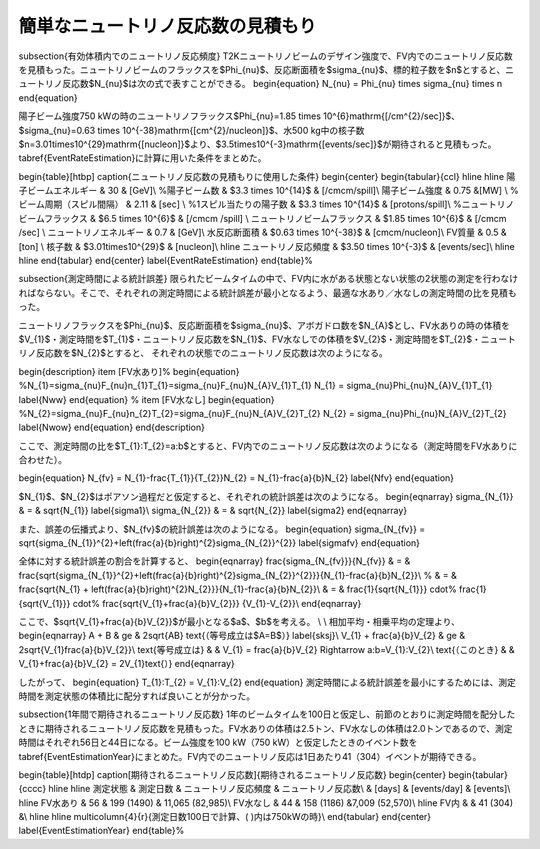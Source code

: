 ==================================================
簡単なニュートリノ反応数の見積もり
==================================================


\subsection{有効体積内でのニュートリノ反応頻度}
T2Kニュートリノビームのデザイン強度で、FV内でのニュートリノ反応数を見積もった。ニュートリノビームのフラックスを$\Phi_{\nu}$、反応断面積を$\sigma_{\nu}$、標的粒子数を$n$とすると、ニュートリノ反応数$N_{\nu}$は次の式で表すことができる。
\begin{equation}
N_{\nu}  = \Phi_{\nu} \times \sigma_{\nu} \times n
\end{equation}

陽子ビーム強度750 kWの時のニュートリノフラックス$\Phi_{\nu}=1.85 \times 10^{6}\ \mathrm{[/cm^{2}/sec]}$、$\ \sigma_{\nu}=0.63 \times 10^{-38}\ \mathrm{[cm^{2}/nucleon]}$、水500 kg中の核子数$n=3.01\times10^{29}\ \mathrm{[nucleon]}$より、$3.5\times10^{-3}\ \mathrm{[events/sec]}$が期待されると見積もった。\tabref{EventRateEstimation}に計算に用いた条件をまとめた。

\begin{table}[htbp]
\caption{ニュートリノ反応数の見積もりに使用した条件}
\begin{center}
\begin{tabular}{ccl}
\hline \hline
陽子ビームエネルギー & 30 & [GeV]\\
%陽子ビーム数 & $3.3 \times 10^{14}$ & [/\cmcm/spill]\\
陽子ビーム強度 & 0.75 &[MW] \\
%ビーム周期（スピル間隔） & 2.11 & [sec] \\
%1スピル当たりの陽子数 & $3.3 \times 10^{14}$ & [protons/spill]\\
%ニュートリノビームフラックス & $6.5 \times 10^{6}$ & [/\cmcm /spill] \\
ニュートリノビームフラックス & $1.85 \times 10^{6}$ & [/\cmcm /sec] \\
ニュートリノエネルギー & 0.7 & [GeV]\\
水反応断面積 & $0.63 \times 10^{-38}$ & [\cmcm/nucleon]\\
FV質量 & 0.5 & [ton] \\
核子数 & $3.01\times10^{29}$ & [nucleon]\\
\hline
ニュートリノ反応頻度 & $3.50 \times 10^{-3}$ & [events/sec]\\
\hline \hline
\end{tabular}
\end{center}
\label{EventRateEstimation}
\end{table}%

\subsection{測定時間による統計誤差}
限られたビームタイムの中で、FV内に水がある状態とない状態の2状態の測定を行わなければならない。そこで、それぞれの測定時間による統計誤差が最小となるよう、最適な水あり／水なしの測定時間の比を見積もった。

ニュートリノフラックスを$\Phi_{\nu}$、反応断面積を$\sigma_{\nu}$、アボガドロ数を$N_{A}$とし、FV水ありの時の体積を$V_{1}$・測定時間を$T_{1}$・ニュートリノ反応数を$N_{1}$、FV水なしでの体積を$V_{2}$・測定時間を$T_{2}$・ニュートリノ反応数を$N_{2}$とすると、
それぞれの状態でのニュートリノ反応数は次のようになる。

\begin{description}
\item [FV水あり]%
\begin{equation}
%N_{1}=\sigma_{\nu}F_{\nu}n_{1}T_{1}=\sigma_{\nu}F_{\nu}N_{A}V_{1}T_{1}
N_{1} = \sigma_{\nu}\Phi_{\nu}N_{A}V_{1}T_{1}
\label{Nww}
\end{equation}
%
\item [FV水なし]
\begin{equation}
%N_{2}=\sigma_{\nu}F_{\nu}n_{2}T_{2}=\sigma_{\nu}F_{\nu}N_{A}V_{2}T_{2}
N_{2} = \sigma_{\nu}\Phi_{\nu}N_{A}V_{2}T_{2}
\label{Nwow}
\end{equation}
\end{description}

ここで、測定時間の比を$T_{1}:T_{2}=a:b$とすると、FV内でのニュートリノ反応数は次のようになる（測定時間をFV水ありに合わせた）。

\begin{equation}
N_{\fv} = N_{1}-\frac{T_{1}}{T_{2}}N_{2} = N_{1}-\frac{a}{b}N_{2}
\label{Nfv}
\end{equation}

$N_{1}$、$N_{2}$はポアソン過程だと仮定すると、それぞれの統計誤差は次のようになる。
\begin{eqnarray}
\sigma_{N_{1}} & = & \sqrt{N_{1}} \label{sigma1}\\
\sigma_{N_{2}} & = & \sqrt{N_{2}} \label{sigma2}
\end{eqnarray}

また、誤差の伝播式より、$N_{\fv}$の統計誤差は次のようになる。
\begin{equation}
\sigma_{N_{\fv}} = \sqrt{\sigma_{N_{1}}^{2}+\left(\frac{a}{b}\right)^{2}\sigma_{N_{2}}^{2}} \label{sigmafv}
\end{equation}

全体に対する統計誤差の割合を計算すると、
\begin{eqnarray}
\frac{\sigma_{N_{\fv}}}{N_{\fv}} & = & \frac{\sqrt{\sigma_{N_{1}}^{2}+\left(\frac{a}{b}\right)^{2}\sigma_{N_{2}}^{2}}}{N_{1}-\frac{a}{b}N_{2}}\\
%
& = & \frac{\sqrt{N_{1} + \left(\frac{a}{b}\right)^{2}N_{2}}}{N_{1}-\frac{a}{b}N_{2}}\\
& = & \frac{1}{\sqrt{N_{1}}} \cdot%
\frac{1}{\sqrt{V_{1}}} \cdot%
\frac{\sqrt{V_{1}+\frac{a}{b}V_{2}}} {V_{1}-V_{2}}\\
\end{eqnarray}

ここで、$\sqrt{V_{1}+\frac{a}{b}V_{2}}$が最小となる$a$、$b$を考える。
\\
\\
相加平均・相乗平均の定理より、
\begin{eqnarray}
A + B & \ge & 2\sqrt{AB} \ \text{（等号成立は$A=B$）} \label{sksj}\\
V_{1} + \frac{a}{b}V_{2} & \ge & 2\sqrt{V_{1}\frac{a}{b}V_{2}}\\
\text{等号成立は} & & V_{1} = \frac{a}{b}V_{2} \Rightarrow a:b=V_{1}:V_{2}\\
\text{（このとき} & & V_{1}+\frac{a}{b}V_{2} = 2V_{1}\text{\ ）}
\end{eqnarray}

したがって、
\begin{equation}
T_{1}:T_{2} = V_{1}:V_{2}
\end{equation}
測定時間による統計誤差を最小にするためには、測定時間を測定状態の体積比に配分すれば良いことが分かった。

\subsection{1年間で期待されるニュートリノ反応数}
1年のビームタイムを100日と仮定し、前節のとおりに測定時間を配分したときに期待されるニュートリノ反応数を見積もった。FV水ありの体積は2.5トン、FV水なしの体積は2.0トンであるので、測定時間はそれぞれ56日と44日になる。ビーム強度を100 kW（750 kW）と仮定したときのイベント数を\tabref{EventEstimationYear}にまとめた。FV内でのニュートリノ反応は1日あたり41（304）イベントが期待できる。


\begin{table}[htdp]
\caption[期待されるニュートリノ反応数]{期待されるニュートリノ反応数}
\begin{center}
\begin{tabular}{cccc}
\hline \hline
測定状態 & 測定日数 & ニュートリノ反応頻度 & ニュートリノ反応数\\
& [days] & [events/day] & [events]\\
\hline
FV水あり & 56 & 199 (1490) & 11,065 (82,985)\\
FV水なし & 44 & 158 (1186) &\ 7,009 (52,570)\\
\hline
FV内 & & 41 (304) &\\
\hline \hline
\multicolumn{4}{r}{測定日数100日で計算、( )内は750kWの時}\\
\end{tabular}
\end{center}
\label{EventEstimationYear}
\end{table}%
